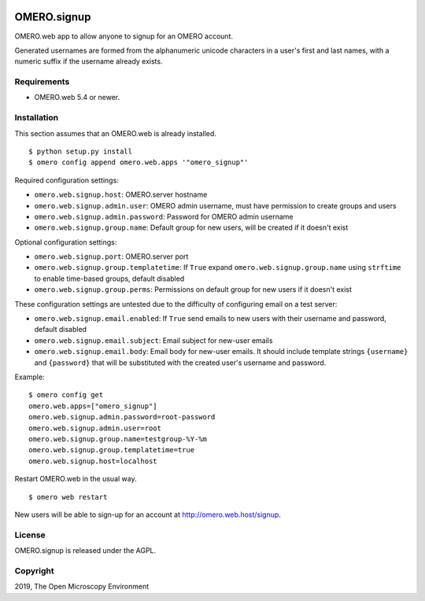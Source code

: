 .. image:: https://travis-ci.org/openmicroscopy/omero-signup.svg?branch=master
    :target: https://travis-ci.org/openmicroscopy/omero-webtest


OMERO.signup
============
OMERO.web app to allow anyone to signup for an OMERO account.

Generated usernames are formed from the alphanumeric unicode characters in a user's first and last names, with a numeric suffix if the username already exists.


Requirements
------------

* OMERO.web 5.4 or newer.


Installation
------------

This section assumes that an OMERO.web is already installed.

::

    $ python setup.py install
    $ omero config append omero.web.apps '"omero_signup"'

Required configuration settings:

- ``omero.web.signup.host``: OMERO.server hostname
- ``omero.web.signup.admin.user``: OMERO admin username, must have permission to create groups and users
- ``omero.web.signup.admin.password``: Password for OMERO admin username
- ``omero.web.signup.group.name``: Default group for new users, will be created if it doesn't exist


Optional configuration settings:

- ``omero.web.signup.port``: OMERO.server port
- ``omero.web.signup.group.templatetime``: If ``True`` expand ``omero.web.signup.group.name`` using ``strftime`` to enable time-based groups, default disabled
- ``omero.web.signup.group.perms``: Permissions on default group for new users if it doesn't exist

These configuration settings are untested due to the difficulty of configuring email on a test server:

- ``omero.web.signup.email.enabled``: If ``True`` send emails to new users with their username and password, default disabled
- ``omero.web.signup.email.subject``: Email subject for new-user emails
- ``omero.web.signup.email.body``: Email body for new-user emails.
  It should include template strings ``{username}`` and ``{password}`` that will be substituted with the created user's username and password.

Example:

::

    $ omero config get
    omero.web.apps=["omero_signup"]
    omero.web.signup.admin.password=root-password
    omero.web.signup.admin.user=root
    omero.web.signup.group.name=testgroup-%Y-%m
    omero.web.signup.group.templatetime=true
    omero.web.signup.host=localhost


Restart OMERO.web in the usual way.

::

    $ omero web restart


New users will be able to sign-up for an account at http://omero.web.host/signup.


License
-------

OMERO.signup is released under the AGPL.

Copyright
---------

2019, The Open Microscopy Environment
